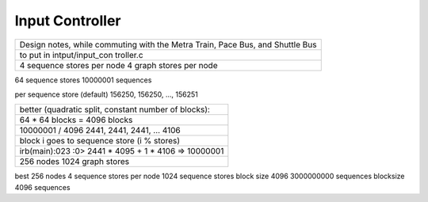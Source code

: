 Input Controller
=========================


+-------------------+
| Design notes,     |
| while commuting   |
| with the Metra    |
| Train, Pace Bus,  |
| and Shuttle Bus   |
+-------------------+
| to put in         |
| intput/input\_con |
| troller.c         |
+-------------------+
| 4 sequence stores |
| per node 4 graph  |
| stores per node   |
+-------------------+

64 sequence stores 10000001 sequences

per sequence store (default) 156250, 156250, ..., 156251

+---------------+
| better        |
| (quadratic    |
| split,        |
| constant      |
| number of     |
| blocks):      |
+---------------+
| 64 \* 64      |
| blocks = 4096 |
| blocks        |
+---------------+
| 10000001 /    |
| 4096 2441,    |
| 2441, 2441,   |
| ... 4106      |
+---------------+
| block i goes  |
| to sequence   |
| store (i %    |
| stores)       |
+---------------+
| irb(main):023 |
| :0>           |
| 2441 \* 4095  |
| + 1 \* 4106   |
| => 10000001   |
+---------------+
| 256 nodes     |
| 1024 graph    |
| stores        |
+---------------+

best 256 nodes 4 sequence stores per node 1024 sequence stores block
size 4096 3000000000 sequences blocksize 4096 sequences
